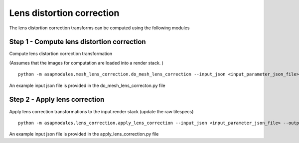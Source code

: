 .. _lens_correction:

Lens distortion correction
##########################

The lens distortion correction transforms can be computed using the
following modules

Step 1 - Compute lens distortion correction
============================================

Compute lens distortion correction transformation

(Assumes that the images for computation are loaded into a render stack.
)

::

   python -m asapmodules.mesh_lens_correction.do_mesh_lens_correction --input_json <input_parameter_json_file> --output_json <output_json_file>

An example input json file is provided in the do_mesh_lens_correcton.py
file

Step 2 - Apply lens correction
================================

Apply lens correction transformations to the input render stack (update
the raw tilespecs)

::

   python -m asapmodules.lens_correction.apply_lens_correction --input_json <input_parameter_json_file> --output_json <output_json_file>

An example input json file is provided in the apply_lens_correction.py
file
